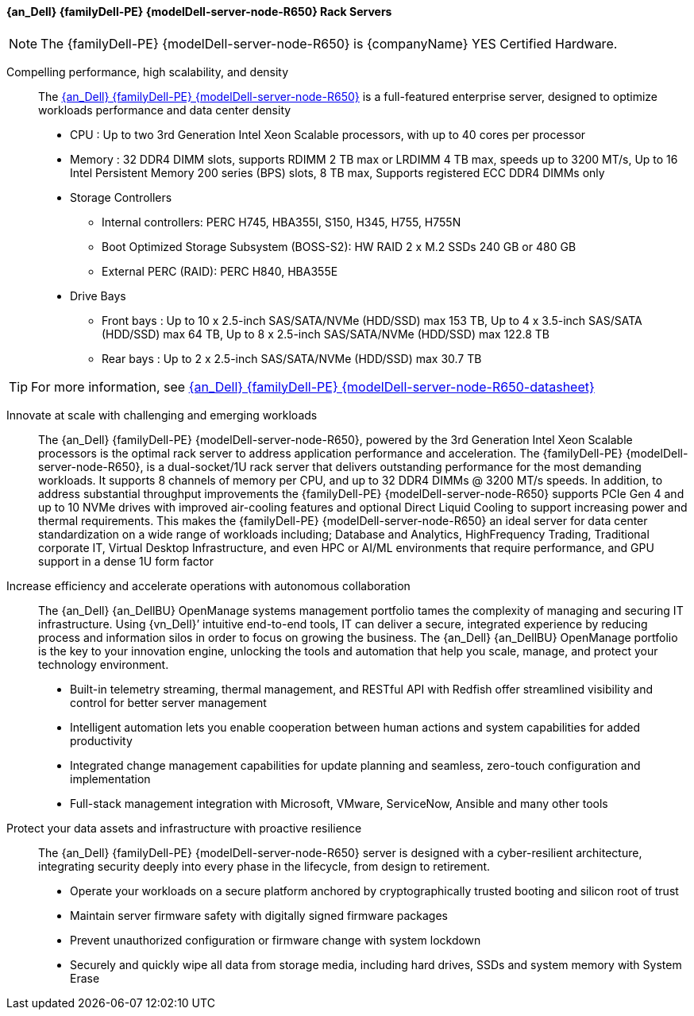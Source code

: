 
==== {an_Dell} {familyDell-PE} {modelDell-server-node-R650} Rack Servers

NOTE: The  {familyDell-PE} {modelDell-server-node-R650} is {companyName} YES Certified Hardware.

Compelling performance, high scalability, and density::
The link:{modelDell-server-node-R650-URL}[{an_Dell} {familyDell-PE} {modelDell-server-node-R650}] is a full-featured enterprise server, designed to optimize workloads performance and data center density
+
* CPU : Up to two 3rd Generation Intel Xeon Scalable processors, with up to 40 cores per processor
* Memory : 32 DDR4 DIMM slots, supports RDIMM 2 TB max or LRDIMM 4 TB max, speeds up to 3200 MT/s, Up to 16 Intel Persistent Memory 200 series (BPS) slots, 8 TB max, Supports registered ECC DDR4 DIMMs only
* Storage Controllers
** Internal controllers: PERC H745, HBA355I, S150, H345, H755, H755N
** Boot Optimized Storage Subsystem (BOSS-S2): HW RAID 2 x M.2 SSDs 240 GB or 480 GB
** External PERC (RAID): PERC H840, HBA355E
* Drive Bays
** Front bays : Up to 10 x 2.5-inch SAS/SATA/NVMe (HDD/SSD) max 153 TB, Up to 4 x 3.5-inch SAS/SATA (HDD/SSD) max 64 TB, Up to 8 x 2.5-inch SAS/SATA/NVMe (HDD/SSD) max 122.8 TB
** Rear bays : Up to 2 x 2.5-inch SAS/SATA/NVMe (HDD/SSD) max 30.7 TB

TIP: For more information, see link:{modelDell-server-node-R650-datasheet-URL}[{an_Dell} {familyDell-PE} {modelDell-server-node-R650-datasheet}]

Innovate at scale with challenging and emerging workloads::
The {an_Dell} {familyDell-PE} {modelDell-server-node-R650}, powered by the 3rd Generation Intel Xeon Scalable processors is the optimal rack server to address application performance and acceleration. The {familyDell-PE} {modelDell-server-node-R650}, is a dual-socket/1U rack server that delivers outstanding performance for the most demanding workloads. It supports 8 channels of memory per CPU, and up to 32 DDR4 DIMMs @ 3200 MT/s speeds. In addition, to address substantial throughput improvements the {familyDell-PE} {modelDell-server-node-R650} supports PCIe Gen 4 and up to 10 NVMe drives with improved air-cooling features and optional Direct Liquid Cooling to support increasing power and thermal requirements. This makes the {familyDell-PE} {modelDell-server-node-R650} an ideal server for data center standardization on a wide range of workloads including; Database and Analytics, HighFrequency Trading, Traditional corporate IT, Virtual Desktop Infrastructure, and even HPC or AI/ML environments that require performance, and GPU support in a dense 1U form factor

Increase efficiency and accelerate operations with autonomous collaboration::
The {an_Dell} {an_DellBU} OpenManage systems management portfolio tames the complexity of managing and securing IT infrastructure. Using {vn_Dell}’ intuitive end-to-end tools, IT can deliver a secure, integrated experience by reducing process and information silos in order to focus on growing the business. The {an_Dell} {an_DellBU} OpenManage portfolio is the key to your innovation engine, unlocking the tools and automation that help you scale, manage, and protect your technology environment.
+
* Built-in telemetry streaming, thermal management, and RESTful API with Redfish offer streamlined visibility and
control for better server management
* Intelligent automation lets you enable cooperation between human actions and system capabilities for added
productivity
* Integrated change management capabilities for update planning and seamless, zero-touch configuration and
implementation
* Full-stack management integration with Microsoft, VMware, ServiceNow, Ansible and many other tools

Protect your data assets and infrastructure with proactive resilience::
The {an_Dell} {familyDell-PE} {modelDell-server-node-R650} server is designed with a cyber-resilient architecture, integrating security deeply into every phase in the lifecycle, from design to retirement.
+
* Operate your workloads on a secure platform anchored by cryptographically trusted booting and silicon root of trust
* Maintain server firmware safety with digitally signed firmware packages
* Prevent unauthorized configuration or firmware change with system lockdown
* Securely and quickly wipe all data from storage media, including hard drives, SSDs and system memory with System Erase

